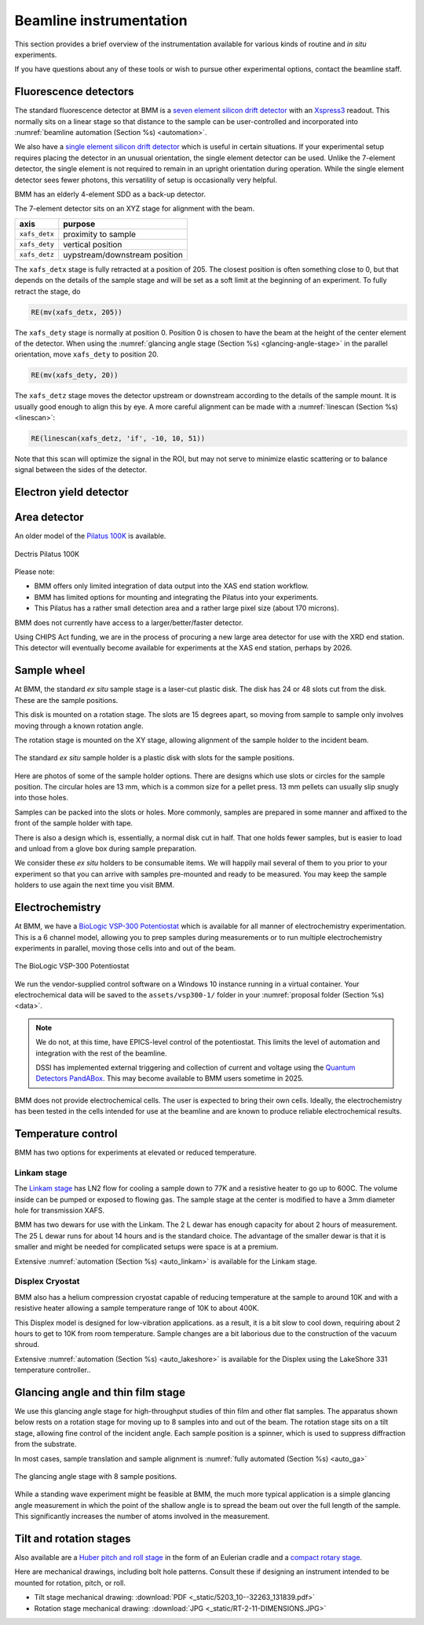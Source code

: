 ..
   This document was developed primarily by a NIST employee. Pursuant
   to title 17 United States Code Section 105, works of NIST employees
   are not subject to copyright protection in the United States. Thus
   this repository may not be licensed under the same terms as Bluesky
   itself.

   See the LICENSE file for details.

.. _instruments:



Beamline instrumentation
========================

This section provides a brief overview of the instrumentation
available for various kinds of routine and *in situ* experiments.

If you have questions about any of these tools or wish to pursue other
experimental options, contact the beamline staff.

Fluorescence detectors
----------------------

The standard fluorescence detector at BMM is a `seven element silicon
drift detector
<https://www.hitachi-hightech.com/us/en/products/analytical-systems/sdd/vortex-me7.html>`__
with an `Xspress3 <https://quantumdetectors.com/products/xspress3/>`_
readout.  This normally sits on a linear stage so that distance to the
sample can be user-controlled and incorporated into :numref:`beamline
automation (Section %s) <automation>`.

We also have a `single element silicon drift detector
<https://www.hitachi-hightech.com/us/en/products/analytical-systems/sdd/vortex-90ex.html>`__
which is useful in certain situations.  If your experimental setup
requires placing the detector in an unusual orientation, the single
element detector can be used.  Unlike the 7-element detector, the
single element is not required to remain in an upright orientation
during operation.  While the single element detector sees fewer
photons, this versatility of setup is occasionally very helpful.


.. subfigure::  AB
   :layout-sm: AB
   :gap: 8px
   :subcaptions: above
   :name: fig-XRFINST
   :class-grid: outline

   .. image:: _images/detectors/7element.jpg

   .. image:: _images/detectors/1element.jpg

   (Left) Seven element silicon drift detector.  (Right) One element
   silicon drift detector.


BMM has an elderly 4-element SDD as a back-up detector.

The 7-element detector sits on an XYZ stage for alignment with the beam.

==============  ===============================
 axis            purpose
==============  ===============================
``xafs_detx``    proximity to sample
``xafs_dety``    vertical position
``xafs_detz``    uypstream/downstream position
==============  ===============================

The ``xafs_detx`` stage is fully retracted at a position of 205.  The
closest position is often something close to 0, but that depends on
the details of the sample stage and will be set as a soft limit at the
beginning of an experiment. To
fully retract the stage, do

.. code:: python

   RE(mv(xafs_detx, 205))

The ``xafs_dety`` stage is normally at position 0.  Position 0 is
chosen to have the beam at the height of the center element of the
detector.  When using the :numref:`glancing angle stage (Section %s)
<glancing-angle-stage>` in the parallel orientation, move ``xafs_dety``
to position 20.

.. code:: python

   RE(mv(xafs_dety, 20))

The ``xafs_detz`` stage moves the detector upstream or downstream
according to the details of the sample mount.  It is usually good
enough to align this by eye.  A more careful alignment can be made
with a :numref:`linescan (Section %s) <linescan>`:

.. code:: python

   RE(linescan(xafs_detz, 'if', -10, 10, 51))

Note that this scan will optimize the signal in the ROI, but may not
serve to minimize elastic scattering or to balance signal between the
sides of the detector.



Electron yield detector
-----------------------

.. todo::

   Document this!

.. todo::

   Better scheme in Bluesky for specifying that the yield detector is
   in use and that its signal should be plotted in real time.


Area detector
-------------

An older model of the `Pilatus 100K
<https://www.dectris.com/detectors/x-ray-detectors/pilatus3/pilatus3-for-synchrotrons/pilatus3-x/>`_
is available.

.. _fig-pilatusINST:
.. figure:: _images/Pilatus/pilatus.jpg
   :target: _images/Pilatus/pilatus.jpg
   :width: 50%
   :align: center

   Dectris Pilatus 100K


Please note:

+ BMM offers only limited integration of data output into the XAS end
  station workflow.
+ BMM has limited options for mounting and integrating the Pilatus
  into your experiments.
+ This Pilatus has a rather small detection area and a rather large
  pixel size (about 170 microns).

BMM does not currently have access to a larger/better/faster detector.

Using CHIPS Act funding, we are in the process of procuring a new
large area detector for use with the XRD end station.  This detector
will eventually become available for experiments at the XAS end
station, perhaps by 2026.


.. _sample-wheel:

Sample wheel
------------

At BMM, the standard *ex situ* sample stage is a laser-cut plastic
disk. The disk has 24 or 48 slots cut from the disk.  These are the
sample positions. 

This disk is mounted on a rotation stage.  The slots are 15 degrees
apart, so moving from sample to sample only involves moving through a
known rotation angle.  

The rotation stage is mounted on the XY stage, allowing alignment of
the sample holder to the incident beam.


.. _fig-wheel_stageINST:
.. figure:: _images/stages/wheel_stage.jpg
   :target: _images/stages/wheel_stage.jpg
   :width: 70%
   :align: center

   The standard *ex situ* sample holder is a plastic disk with slots
   for the sample positions.


Here are photos of some of the sample holder options.  There are
designs which use slots or circles for the sample position.  The
circular holes are 13 mm, which is a common size for a pellet press.
13 mm pellets can usually slip snugly into those holes.

Samples can be packed into the slots or holes.  More commonly, samples
are prepared in some manner and affixed to the front of the sample
holder with tape.

There is also a design which is, essentially, a normal disk cut in
half.  That one holds fewer samples, but is easier to load and unload
from a glove box during sample preparation.


.. subfigure::  ABC
   :layout-sm: ABC
   :subcaptions: above
   :gap: 8px
   :name: fig-wheelINST
   :class-grid: outline

   .. image:: _images/Samplewheel.jpg

   .. image:: _images/double_wheel_sm.jpg

   .. image:: _images/halfwheel.jpg

   (Left) A single-ring sample wheel with 24 sample positions.
   (Center) Double-ring sample wheels with 48 sample positions.  For
   both styles, there are options with 13mm x 3 mm slots or 13mm
   diameter holes. (Right) A half wheel suitable for loading in a
   glove box.



We consider these *ex situ* holders to be consumable items.  We will
happily mail several of them to you prior to your experiment so that
you can arrive with samples pre-mounted and ready to be measured.  You
may keep the sample holders to use again the next time you visit BMM.



Electrochemistry
----------------

At BMM, we have a `BioLogic VSP-300 Potentiostat
<https://www.biologic.net/products/vsp-300/>`_ which is available for
all manner of electrochemistry experimentation. This is a 6 channel
model, allowing you to prep samples during measurements or to run
multiple electrochemistry experiments in parallel, moving those cells
into and out of the beam.


.. _fig-biologiclINST:
.. figure:: _images/instrumentation/biologic.png
   :target: _images/instrumentation/biologic.png
   :width: 50%
   :align: center

   The BioLogic VSP-300 Potentiostat

We run the vendor-supplied control software on a Windows 10 instance
running in a virtual container.  Your electrochemical data will be
saved to the ``assets/vsp300-1/`` folder in your :numref:`proposal
folder (Section %s) <data>`.

.. note::

   We do not, at this time, have EPICS-level control of the
   potentiostat.  This limits the level of automation and integration
   with the rest of the beamline.

   DSSI has implemented external triggering and collection of current
   and voltage using the `Quantum Detectors PandABox
   <https://quantumdetectors.com/products/pandabox/>`__.  This may
   become available to BMM users sometime in 2025.

BMM does not provide electrochemical cells.  The user is expected to
bring their own cells.  Ideally, the electrochemistry has been tested
in the cells intended for use at the beamline and are known to produce
reliable electrochemical results.


Temperature control
-------------------

BMM has two options for experiments at elevated or reduced temperature.


Linkam stage
~~~~~~~~~~~~

The `Linkam stage <https://www.linkam.co.uk/thms600>`_ has LN2 flow
for cooling a sample down to 77K and a resistive heater to go up to
600C. The volume inside can be pumped or exposed to flowing gas.  The
sample stage at the center is modified to have a 3mm diameter hole for
transmission XAFS.


.. subfigure::  AB
   :layout-sm: AB
   :subcaptions: above
   :gap: 8px
   :name: fig-linkamstageINST
   :class-grid: outline

   .. image:: _images/instrumentation/linkam.jpg

   .. image:: _images/instrumentation/dewar.jpg

   (Left) The Linkham stage mounted for transmission on the sample
   stage.  (Right) The 25 L dewar used for cooling the Linkam stage.

BMM has two dewars for use with the Linkam.  The 2 L dewar has enough
capacity for about 2 hours of measurement.  The 25 L dewar runs for
about 14 hours and is the standard choice.  The advantage of the
smaller dewar is that it is smaller and might be needed for
complicated setups were space is at a premium.

Extensive :numref:`automation (Section %s) <auto_linkam>` is available
for the Linkam stage.

Displex Cryostat
~~~~~~~~~~~~~~~~

BMM also has a helium compression cryostat capable of reducing
temperature at the sample to around 10K and with a resistive heater
allowing a sample temperature range of 10K to about 400K.

This Displex model is designed for low-vibration applications.  as a
result, it is a bit slow to cool down, requiring about 2 hours to get
to 10K from room temperature. Sample changes are a bit laborious
due to the construction of the vacuum shroud.


.. subfigure::  AB
   :layout-sm: AB
   :subcaptions: above
   :gap: 8px
   :name: fig-displexINST
   :class-grid: outline

   .. image:: _images/instrumentation/cryostat.jpg

   .. image:: _images/instrumentation/lakeshore331.png

   (Left) The Displex cryostat and it's compressor.  (Right) The
   `LakeShore 331 controller
   <https://www.lakeshore.com/products/categories/overview/discontinued-products/discontinued-products/model-331-cryogenic-temperature-controller>`__,
   used to control temperature for the cryostat shown to the left.


Extensive :numref:`automation (Section %s) <auto_lakeshore>` is available
for the Displex using the LakeShore 331 temperature controller..

.. _glancing-angle-stage:

Glancing angle and thin film stage
----------------------------------

We use this glancing angle stage for high-throughput studies of thin
film and other flat samples.  The apparatus shown below rests on a
rotation stage for moving up to 8 samples into and out of the beam.
The rotation stage sits on a tilt stage, allowing fine control of the
incident angle.  Each sample position is a spinner, which is used to
suppress diffraction from the substrate.

In most cases, sample translation and sample alignment is
:numref:`fully automated (Section %s) <auto_ga>`

.. _fig-glancinganglestageINST:
.. figure:: _images/instrumentation/glancing_angle_stage.jpg
   :target: _images/instrumentation/glancing_angle_stage.jpg
   :width: 50%
   :align: center

   The glancing angle stage with 8 sample positions.


While a standing wave experiment might be feasible at BMM, the much
more typical application is a simple glancing angle measurement in
which the point of the shallow angle is to spread the beam out over
the full length of the sample.  This significantly increases the
number of atoms involved in the measurement.


.. _tilt-stage:

Tilt and rotation stages
------------------------

Also available are a `Huber pitch and roll stage
<https://www.xhuber.com/en/products/1-components/12-rotation/2-circle-segments/520310/>`__
in the form of an Eulerian cradle and a `compact rotary stage
<https://www.newmarksystems.com/rotary-positioners/rt-2-motorized-rotary-stage/>`__.

.. subfigure::  AB
   :layout-sm: AB
   :subcaptions: above
   :gap: 8px
   :name: fig-pitchroll_rotation
   :class-grid: outline

   .. image:: _images/stages/tilt_stage.jpg

   .. image:: _images/stages/small_rotation_stage.jpg

   (Left) The pitch and roll stage.  (Right) The small rotation stage


Here are mechanical drawings, including bolt hole patterns.  Consult
these if designing an instrument intended to be mounted for rotation,
pitch, or roll.

+ Tilt stage mechanical drawing: :download:`PDF <_static/5203_10--32263_131839.pdf>`

+ Rotation stage mechanical drawing: :download:`JPG <_static/RT-2-11-DIMENSIONS.JPG>`



